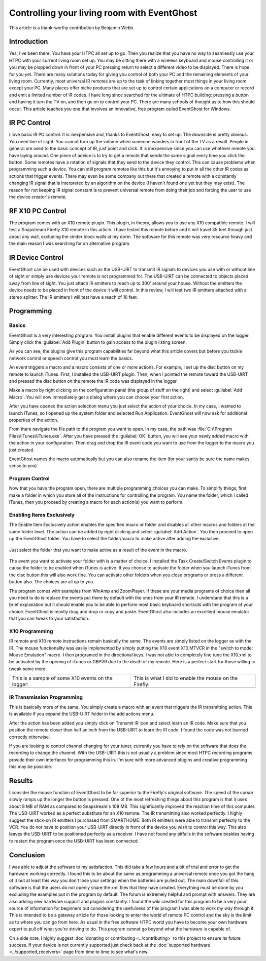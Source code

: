 .. _Controlling-your-living-room-with-EventGhost:

============================================
Controlling your living room with EventGhost
============================================

This article is a thank-worthy contribution by Benjamin Webb. 

Introduction
============

Yes, I've been there. You have your HTPC all set up to go. Then you realize 
that you have no way to seamlessly use your HTPC with your current living 
room set up. You may be sitting there with a wireless keyboard and mouse 
controlling it or you may be plopped down in front of your PC pressing return 
to select a different video to be displayed. There is hope for you yet. 
There are many solutions today for giving you control of both your PC and the 
remaining elements of your living room. Currently, most universal IR remotes 
are up to the task of linking together most things in your living room except 
your PC. Many places offer niche products that are set up to control certain 
applications on a computer or record and emit a limited number of IR codes. 
I have long since searched for the ultimate of HTPC building: pressing a 
button and having it turn the TV on, and then go on to control your PC. There 
are many schools of thought as to how this should occur. This article teaches 
you one that involves an innovative, free program called EventGhost for Windows. 

    
    
IR PC Control
=============
I love basic IR PC control. It is inexpensive and, thanks to EventGhost, easy 
to set up. The downside is pretty obvious. You need line of sight. You cannot 
turn up the volume when someone wanders in front of the TV as a result. People 
in general are used to the basic concept of IR, just point and click. It is 
inexpensive since you can use whatever remote you have laying around. One 
piece of advice is to try to get a remote that sends the same signal every 
time you click the button. Some remotes have a rotation of signals that they 
send to the device they control. This can cause problems when programming such 
a device. You can still program remotes like this but it's annoying to put in 
all the other IR codes as actions that trigger events. There may even be some 
company out there that created a remote with a constantly changing IR signal 
that is interpreted by an algorithm on the device (I haven't found one yet but 
they may exist). The reason for not keeping IR signal constant is to prevent 
universal remote from doing their job and forcing the user to use the device 
creator's remote. 

RF X10 PC Control
=================
The program comes with an X10 remote plugin. This plugin, in theory, allows 
you to use any X10 compatible remote. I will test a Snapstream Firefly X10 
remote in this article. I have tested this remote before and it will travel 
35 feet through just about any wall, excluding the cinder block walls at my 
dorm. The software for this remote was very resource heavy and the main reason 
I was searching for an alternative program. 


IR Device Control
=================
EventGhost can be used with devices such as the USB-UIRT to transmit IR 
signals to devices you use with or without line of sight or simply use 
devices your remote is not programmed for. The USB-UIRT can be connected to 
objects placed away from line of sight. You just attach IR emitters to reach 
up to 300' around your house. Without the emitters the device needs to be 
placed in front of the device it will control. In this review, I will test 
two IR emitters attached with a stereo splitter. The IR emitters I will test 
have a reach of 10 feet. 


Programming
===========
 
Basics
------

EventGhost is a very interesting program. You install plugins that enable 
different events to be displayed on the logger. Simply click the 
:guilabel:`Add Plugin` button to gain access to the plugin listing screen.

.. image:: CYLRWE_pluginlisting.png
    :align: center
  
As you can see, the plugins give this program capabilities far beyond what 
this article covers but before you tackle network control or speech control 
you must learn the basics.
    
An event triggers a macro and a macro consists of one or more actions. For 
example, I set up the disc button on my remote to launch iTunes. First, I 
installed the USB-UIRT plugin. Then, when I pointed the remote toward the 
USB-UIRT and pressed the disc button on the remote the IR code was displayed 
in the logger. 

.. image:: CYLRWE_IR_event.png
    :align: center

Make a macro by right clicking on the configuration panel (the group of stuff 
on the right) and select :guilabel:`Add Macro`. You will now immediately 
get a dialog where you can choose your first action.

.. image:: CYLRWE_select_action.png
    :align: center

After you have opened the action selection menu you just select the action 
of your choice. In my case, I wanted to launch iTunes, so I opened up the 
system folder and selected Run Application. EventGhost will now ask for 
additional properties of the action. 

.. image:: CYLRWE_launch_program_action.png
    :align: center

From there navigate the file path to the program you want to open. In my case, 
the path was :file:`C:\\Program Files\\iTunes\\iTunes.exe`. After you have 
pressed the :guilabel:`OK` button, you will see your newly added macro with 
the action in your configuration. Then drag and drop the IR event code you 
want to use from the logger to the macro you just created.

.. image:: CYLRWE_launch_program_action.png
    :align: center

EventGhost names the macro automatically but you can also rename the item (for 
your sanity be sure the name makes sense to you) 

Program Control
---------------

Now that you have the program open, there are multiple programming choices you 
can make. To simplify things, first make a folder in which you store all of 
the instructions for controlling the program. You name the folder, which I 
called iTunes, then you proceed by creating a macro for each action(s) you 
want to perform.


Enabling Items Exclusively
--------------------------

The Enable Item Exclusively action enables the specified macro or folder and 
disables all other macros and folders at the same folder level. The action can 
be added by right clicking and select :guilabel:`Add Action`. You then proceed 
to open up the EventGhost folder. You have to select the folder/macro to make 
active after adding the exclusive. 


.. figure:: CYLRWE_enable_exclusive_config.png
   :figwidth: 100%
   :align: center
   
   Just select the folder that you want to make active as a result of the 
   event in the macro.

The event you want to activate your folder with is a matter of choice. I 
installed the Task Create/Switch Events plugin to cause the folder to be 
enabled when iTunes is active. If you choose to activate the folder when you 
launch iTunes from the disc button this will also work fine. You can activate 
other folders when you close programs or press a different button also. The 
choices are all up to you. 

The program comes with examples from WinAmp and ZoomPlayer. If these are your 
media programs of choice then all you need to do is replace the events put 
there by default with the ones from your IR remote. I understand that this is 
a brief explanation but it should enable you to be able to perform most basic 
keyboard shortcuts with the program of your choice. EventGhost is mostly drag 
and drop or copy and paste. EventGhost also includes an excellent mouse 
emulator that you can tweak to your satisfaction.



X10 Programming
---------------

IR remote and X10 remote instructions remain basically the same. The events 
are simply listed on the logger as with the IR. The mouse functionality was 
easily implemented by simply putting the X10 event X10.MTVCR in the 
"switch to mode: Mouse Emulation" macro. I then programed in the directional 
keys. I was not able to completely fine tune the X10.xml to be activated by 
the opening of iTunes or GBPVR due to the death of my remote. Here is a 
perfect start for those willing to tweak some more. 

+-------------------------------------+-------------------------------------+
| This is a sample of some X10        | This is what I did to enable the    |
| events on the logger:               | mouse on the Firefly:               |
+-------------------------------------+-------------------------------------+
| |LeftPic|                           | |RightPic|                          |
+-------------------------------------+-------------------------------------+


.. |LeftPic| image:: CYLRWE_X10_event.png
   :alt:

.. |RightPic| image:: CYLRWE_X10_mouse.png
   :alt:


IR Transmission Programming
---------------------------

This is basically more of the same. You simply create a macro with an event 
that triggers the IR transmitting action. This is available if you expand the 
USB-UIRT folder in the add actions menu.

After the action has been added you simply click on Transmit IR icon and 
select learn an IR code. Make sure that you position the remote closer than 
half an inch from the USB-UIRT to learn the IR code. I found the code was not 
learned correctly otherwise.

If you are looking to control channel changing for your tuner, currently you 
have to rely on the software that does the recording to change the channel. 
With the USB-UIRT this is not usually a problem since most HTPC recording 
programs provide their own interfaces for programming this in. I'm sure with 
more advanced plugins and creative programming this may be possible.


Results
=======

I consider the mouse function of EventGhost to be far superior to the 
Firefly's original software. The speed of the cursor slowly ramps up the 
longer the button is pressed. One of the most refreshing things about this 
program is that it uses about 8 MB of RAM as compared to Snapstream's 108 MB. 
This significantly improved the reaction time of this computer. The USB-UIRT 
worked as a perfect substitute for an X10 remote. The IR transmitting also 
worked perfectly. I highly suggest the stick-on IR emitters I purchased from 
SMARTHOME. Both IR emitters were able to transmit perfectly to the VCR. You do 
not have to position your USB-UIRT directly in front of the device you wish to 
control this way. This also leaves the USB-UIRT to be positioned perfectly as 
a receiver. I have not found any pitfalls in the software besides having to 
restart the program once the USB-UIRT has been connected.


Conclusion
==========

I was able to adjust the software to my satisfaction. This did take a few 
hours and a bit of trial and error to get the hardware working correctly. I 
found this to be about the same as programming a universal remote once you got 
the hang of it but at least this way you don't lose your settings when the 
batteries are pulled out. The main downfall of this software is that the 
users do not openly share the xml files that they have created. Everything 
must be done by you excluding the examples put in the program by default.  
The forum is extremely helpful and prompt with answers. They are also adding 
new hardware support and plugins constantly. I found the wiki created for this 
program to be a very poor source of information for beginners but considering 
the usefulness of this program I was able to work my way through it. This is 
intended to be a gateway article for those looking to enter the world of 
remote PC control and the sky is the limit as to where you can go from here. 
As usual in the free software HTPC world you have to become your own hardware 
expert to pull off what you're striving to do. This program cannot go beyond 
what the hardware is capable of.  

On a side note, I highly suggest 
:doc:`donating or contributing <../contributing>` to this project to ensure 
its future success. If your device is not currently supported just check back 
at the :doc:`supported hardware <../supported_receivers>` page from time to 
time to see what's new.
